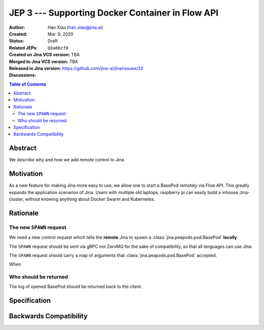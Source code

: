 JEP 3 --- Supporting Docker Container in Flow API
=================================================

:Author: Han Xiao (han.xiao@jina.ai)
:Created: Mar. 9, 2020
:Status: Draft
:Related JEPs:
:Created on Jina VCS version: ``@3a6bcf0``
:Merged to Jina VCS version: TBA
:Released in Jina version: TBA
:Discussions: https://github.com/jina-ai/jina/issues/33

.. contents:: Table of Contents
   :depth: 2

Abstract
--------

We describe why and how we add remote control to Jina


Motivation
----------

As a new feature for making Jina more easy to use, we allow one to start a BasePod remotely via Flow API. This greatly expands the application scenarios of Jina. Users with multiple old laptops, raspberry pi can easily build a inhouse Jina-cluster, without knowing anything about Docker Swarm and Kubernetes.

Rationale
---------

The new ``SPAWN`` request
^^^^^^^^^^^^^^^^^^^^^^^^^^^^^^^^^

We need a new control request which tells the **remote** Jina to spawn a :class:`jina.peapods.pod.BasePod` **locally**.

The ``SPAWN`` request should be sent via gRPC not ZeroMQ for the sake of compatibility, so that all languages can use Jina.


The ``SPAWN`` request should carry a map of arguments that :class:`jina.peapods.pod.BasePod` accepted.

When


Who should be returned
^^^^^^^^^^^^^^^^^^^^^^

The log of opened BasePod should be returned back to the client.




Specification
-------------


Backwards Compatibility
-----------------------
